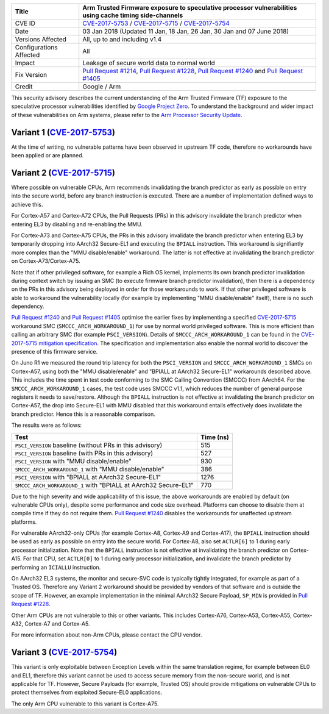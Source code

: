 +----------------+-------------------------------------------------------------+
| Title          | Arm Trusted Firmware exposure to speculative processor      |
|                | vulnerabilities using cache timing side-channels            |
+================+=============================================================+
| CVE ID         | `CVE-2017-5753`_ / `CVE-2017-5715`_ / `CVE-2017-5754`_      |
+----------------+-------------------------------------------------------------+
| Date           | 03 Jan 2018 (Updated 11 Jan, 18 Jan, 26 Jan, 30 Jan and 07  |
|                | June 2018)                                                  |
+----------------+-------------------------------------------------------------+
| Versions       | All, up to and including v1.4                               |
| Affected       |                                                             |
+----------------+-------------------------------------------------------------+
| Configurations | All                                                         |
| Affected       |                                                             |
+----------------+-------------------------------------------------------------+
| Impact         | Leakage of secure world data to normal world                |
+----------------+-------------------------------------------------------------+
| Fix Version    | `Pull Request #1214`_, `Pull Request #1228`_,               |
|                | `Pull Request #1240`_ and `Pull Request #1405`_             |
+----------------+-------------------------------------------------------------+
| Credit         | Google / Arm                                                |
+----------------+-------------------------------------------------------------+

This security advisory describes the current understanding of the Arm Trusted
Firmware (TF) exposure to the speculative processor vulnerabilities identified
by `Google Project Zero`_.  To understand the background and wider impact of
these vulnerabilities on Arm systems, please refer to the `Arm Processor
Security Update`_.

Variant 1 (`CVE-2017-5753`_)
~~~~~~~~~~~~~~~~~~~~~~~~~~~~

At the time of writing, no vulnerable patterns have been observed in upstream TF
code, therefore no workarounds have been applied or are planned.

Variant 2 (`CVE-2017-5715`_)
~~~~~~~~~~~~~~~~~~~~~~~~~~~~

Where possible on vulnerable CPUs, Arm recommends invalidating the branch
predictor as early as possible on entry into the secure world, before any branch
instruction is executed. There are a number of implementation defined ways to
achieve this.

For Cortex-A57 and Cortex-A72 CPUs, the Pull Requests (PRs) in this advisory
invalidate the branch predictor when entering EL3 by disabling and re-enabling
the MMU.

For Cortex-A73 and Cortex-A75 CPUs, the PRs in this advisory invalidate the
branch predictor when entering EL3 by temporarily dropping into AArch32
Secure-EL1 and executing the ``BPIALL`` instruction. This workaround is
signifiantly more complex than the "MMU disable/enable" workaround. The latter
is not effective at invalidating the branch predictor on Cortex-A73/Cortex-A75.

Note that if other privileged software, for example a Rich OS kernel, implements
its own branch predictor invalidation during context switch by issuing an SMC
(to execute firmware branch predictor invalidation), then there is a dependency
on the PRs in this advisory being deployed in order for those workarounds to
work. If that other privileged software is able to workaround the vulnerability
locally (for example by implementing "MMU disable/enable" itself), there is no
such dependency.

`Pull Request #1240`_ and `Pull Request #1405`_ optimise the earlier fixes by
implementing a specified `CVE-2017-5715`_ workaround SMC
(``SMCCC_ARCH_WORKAROUND_1``) for use by normal world privileged software. This
is more efficient than calling an arbitrary SMC (for example ``PSCI_VERSION``).
Details of ``SMCCC_ARCH_WORKAROUND_1`` can be found in the `CVE-2017-5715
mitigation specification`_.  The specification and implementation also enable
the normal world to discover the presence of this firmware service.

On Juno R1 we measured the round trip latency for both the ``PSCI_VERSION`` and
``SMCCC_ARCH_WORKAROUND_1`` SMCs on Cortex-A57, using both the "MMU
disable/enable" and "BPIALL at AArch32 Secure-EL1" workarounds described above.
This includes the time spent in test code conforming to the SMC Calling
Convention (SMCCC) from AArch64. For the ``SMCCC_ARCH_WORKAROUND_1`` cases, the
test code uses SMCCC v1.1, which reduces the number of general purpose registers
it needs to save/restore. Although the ``BPIALL`` instruction is not effective
at invalidating the branch predictor on Cortex-A57, the drop into Secure-EL1
with MMU disabled that this workaround entails effectively does invalidate the
branch predictor. Hence this is a reasonable comparison.

The results were as follows:

+------------------------------------------------------------------+-----------+
| Test                                                             | Time (ns) |
+==================================================================+===========+
| ``PSCI_VERSION`` baseline (without PRs in this advisory)         | 515       |
+------------------------------------------------------------------+-----------+
| ``PSCI_VERSION`` baseline (with PRs in this advisory)            | 527       |
+------------------------------------------------------------------+-----------+
| ``PSCI_VERSION`` with "MMU disable/enable"                       | 930       |
+------------------------------------------------------------------+-----------+
| ``SMCCC_ARCH_WORKAROUND_1`` with "MMU disable/enable"            | 386       |
+------------------------------------------------------------------+-----------+
| ``PSCI_VERSION`` with "BPIALL at AArch32 Secure-EL1"             | 1276      |
+------------------------------------------------------------------+-----------+
| ``SMCCC_ARCH_WORKAROUND_1`` with "BPIALL at AArch32 Secure-EL1"  | 770       |
+------------------------------------------------------------------+-----------+

Due to the high severity and wide applicability of this issue, the above
workarounds are enabled by default (on vulnerable CPUs only), despite some
performance and code size overhead. Platforms can choose to disable them at
compile time if they do not require them. `Pull Request #1240`_ disables the
workarounds for unaffected upstream platforms.

For vulnerable AArch32-only CPUs (for example Cortex-A8, Cortex-A9 and
Cortex-A17), the ``BPIALL`` instruction should be used as early as possible on
entry into the secure world. For Cortex-A8, also set ``ACTLR[6]`` to 1 during
early processor initialization. Note that the ``BPIALL`` instruction is not
effective at invalidating the branch predictor on Cortex-A15. For that CPU, set
``ACTLR[0]`` to 1 during early processor initialization, and invalidate the
branch predictor by performing an ``ICIALLU`` instruction.

On AArch32 EL3 systems, the monitor and secure-SVC code is typically tightly
integrated, for example as part of a Trusted OS. Therefore any Variant 2
workaround should be provided by vendors of that software and is outside the
scope of TF. However, an example implementation in the minimal AArch32 Secure
Payload, ``SP_MIN`` is provided in `Pull Request #1228`_.

Other Arm CPUs are not vulnerable to this or other variants. This includes
Cortex-A76, Cortex-A53, Cortex-A55, Cortex-A32, Cortex-A7 and Cortex-A5.

For more information about non-Arm CPUs, please contact the CPU vendor.

Variant 3 (`CVE-2017-5754`_)
~~~~~~~~~~~~~~~~~~~~~~~~~~~~

This variant is only exploitable between Exception Levels within the same
translation regime, for example between EL0 and EL1, therefore this variant
cannot be used to access secure memory from the non-secure world, and is not
applicable for TF. However, Secure Payloads (for example, Trusted OS) should
provide mitigations on vulnerable CPUs to protect themselves from exploited
Secure-EL0 applications.

The only Arm CPU vulnerable to this variant is Cortex-A75.

.. _Google Project Zero: https://googleprojectzero.blogspot.co.uk/2018/01/reading-privileged-memory-with-side.html
.. _Arm Processor Security Update: http://www.arm.com/security-update
.. _CVE-2017-5753: http://cve.mitre.org/cgi-bin/cvename.cgi?name=CVE-2017-5753
.. _CVE-2017-5715: http://cve.mitre.org/cgi-bin/cvename.cgi?name=CVE-2017-5715
.. _CVE-2017-5754: http://cve.mitre.org/cgi-bin/cvename.cgi?name=CVE-2017-5754
.. _Pull Request #1214: https://github.com/ARM-software/arm-trusted-firmware/pull/1214
.. _Pull Request #1228: https://github.com/ARM-software/arm-trusted-firmware/pull/1228
.. _Pull Request #1240: https://github.com/ARM-software/arm-trusted-firmware/pull/1240
.. _Pull Request #1405: https://github.com/ARM-software/arm-trusted-firmware/pull/1405
.. _CVE-2017-5715 mitigation specification: https://developer.arm.com/cache-speculation-vulnerability-firmware-specification
